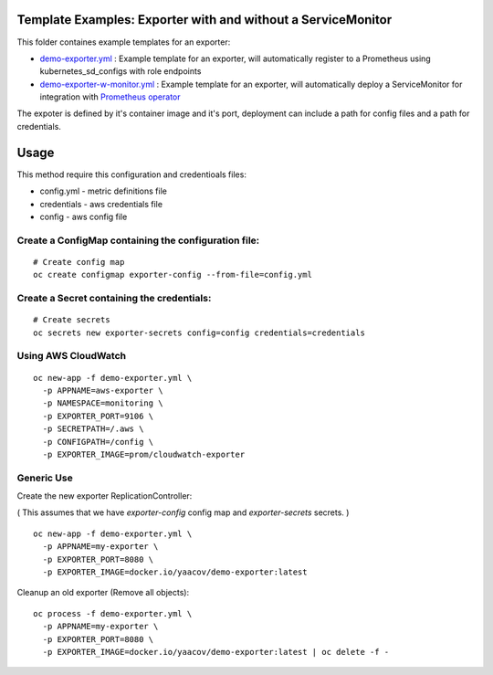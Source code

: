 Template Examples: Exporter with and without a ServiceMonitor
=============================================================

This folder containes example templates for an exporter:

- `demo-exporter.yml </openshift-templates/demo-exporter.yml>`_ : Example template for an exporter, will automatically register to a Prometheus using kubernetes_sd_configs with role endpoints

- `demo-exporter-w-monitor.yml </openshift-templates/demo-exporter-w-monitor.yml>`_ : Example template for an exporter, will automatically deploy a ServiceMonitor for integration with `Prometheus operator <https://github.com/coreos/prometheus-operator>`_

The expoter is defined by it's container image and it's port, deployment can include a path for config files and a path for credentials.

Usage
=====

This method require this configuration and credentioals files:

- config.yml - metric definitions file
- credentials - aws credentials file
- config - aws config file

Create a ConfigMap containing the configuration file:
-----------------------------------------------------

::

    # Create config map
    oc create configmap exporter-config --from-file=config.yml

Create a Secret containing the credentials:
-------------------------------------------

::

    # Create secrets
    oc secrets new exporter-secrets config=config credentials=credentials


Using AWS CloudWatch
--------------------
 
::
 
    oc new-app -f demo-exporter.yml \
      -p APPNAME=aws-exporter \
      -p NAMESPACE=monitoring \
      -p EXPORTER_PORT=9106 \
      -p SECRETPATH=/.aws \
      -p CONFIGPATH=/config \
      -p EXPORTER_IMAGE=prom/cloudwatch-exporter
      
Generic Use
-----------
Create the new exporter ReplicationController:

( This assumes that we have `exporter-config` config map and `exporter-secrets` secrets. )

::

    oc new-app -f demo-exporter.yml \
      -p APPNAME=my-exporter \
      -p EXPORTER_PORT=8080 \
      -p EXPORTER_IMAGE=docker.io/yaacov/demo-exporter:latest

Cleanup an old exporter (Remove all objects):

::

    oc process -f demo-exporter.yml \
      -p APPNAME=my-exporter \
      -p EXPORTER_PORT=8080 \
      -p EXPORTER_IMAGE=docker.io/yaacov/demo-exporter:latest | oc delete -f -


 

